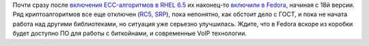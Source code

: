 .. title: ECC-алгоритмы возвращаются в Fedora!
.. slug: ecc-алгоритмы-возвращаются-в-fedora
.. date: 2013-10-15 09:55:39
.. tags: патенты, cryptography, ГОСТ, bitcoin
.. category:
.. link:
.. description:
.. type: text
.. author: Peter Lemenkov

Почти сразу после `включения ECC-алгоритмов в RHEL
6.5 </content/Вышло-пятое-обновление-rhel-6-и-десятое-rhel5>`__ их
наконец-то `включили в
Fedora <https://bugzilla.redhat.com/319901#c98>`__, начиная с 18й
версии. Ряд криптоалгоритмов все еще отключен
(`RC5 <https://ru.wikipedia.org/wiki/RC5>`__,
`SRP <https://ru.wikipedia.org/wiki/SRP>`__), пока непонятно, как обстоит
дело с ГОСТ, и пока не начата работа над другими библиотеками, но
ситуация уже серьезно улучшилась. Ждите, что в Fedora вскоре из коробки
будет доступно ПО для работы с биткойнами, и современные VoIP
технологии.

